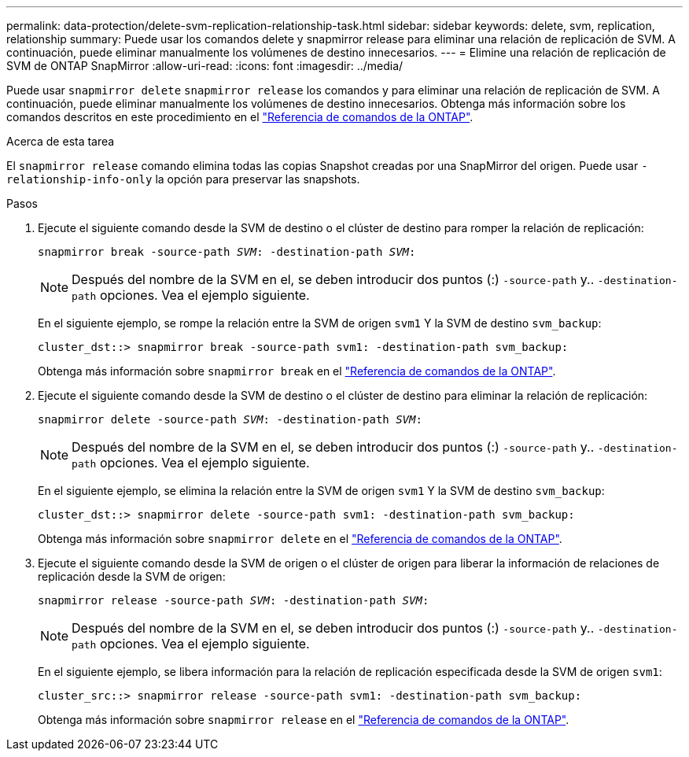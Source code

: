 ---
permalink: data-protection/delete-svm-replication-relationship-task.html 
sidebar: sidebar 
keywords: delete, svm, replication, relationship 
summary: Puede usar los comandos delete y snapmirror release para eliminar una relación de replicación de SVM. A continuación, puede eliminar manualmente los volúmenes de destino innecesarios. 
---
= Elimine una relación de replicación de SVM de ONTAP SnapMirror
:allow-uri-read: 
:icons: font
:imagesdir: ../media/


[role="lead"]
Puede usar `snapmirror delete` `snapmirror release` los comandos y para eliminar una relación de replicación de SVM. A continuación, puede eliminar manualmente los volúmenes de destino innecesarios. Obtenga más información sobre los comandos descritos en este procedimiento en el link:https://docs.netapp.com/us-en/ontap-cli/["Referencia de comandos de la ONTAP"^].

.Acerca de esta tarea
El `snapmirror release` comando elimina todas las copias Snapshot creadas por una SnapMirror del origen. Puede usar `-relationship-info-only` la opción para preservar las snapshots.

.Pasos
. Ejecute el siguiente comando desde la SVM de destino o el clúster de destino para romper la relación de replicación:
+
`snapmirror break -source-path _SVM_: -destination-path _SVM_:`

+
[NOTE]
====
Después del nombre de la SVM en el, se deben introducir dos puntos (:) `-source-path` y.. `-destination-path` opciones. Vea el ejemplo siguiente.

====
+
En el siguiente ejemplo, se rompe la relación entre la SVM de origen `svm1` Y la SVM de destino `svm_backup`:

+
[listing]
----
cluster_dst::> snapmirror break -source-path svm1: -destination-path svm_backup:
----
+
Obtenga más información sobre `snapmirror break` en el link:https://docs.netapp.com/us-en/ontap-cli/snapmirror-break.html["Referencia de comandos de la ONTAP"^].

. Ejecute el siguiente comando desde la SVM de destino o el clúster de destino para eliminar la relación de replicación:
+
`snapmirror delete -source-path _SVM_: -destination-path _SVM_:`

+
[NOTE]
====
Después del nombre de la SVM en el, se deben introducir dos puntos (:) `-source-path` y.. `-destination-path` opciones. Vea el ejemplo siguiente.

====
+
En el siguiente ejemplo, se elimina la relación entre la SVM de origen `svm1` Y la SVM de destino `svm_backup`:

+
[listing]
----
cluster_dst::> snapmirror delete -source-path svm1: -destination-path svm_backup:
----
+
Obtenga más información sobre `snapmirror delete` en el link:https://docs.netapp.com/us-en/ontap-cli/snapmirror-delete.html["Referencia de comandos de la ONTAP"^].

. Ejecute el siguiente comando desde la SVM de origen o el clúster de origen para liberar la información de relaciones de replicación desde la SVM de origen:
+
`snapmirror release -source-path _SVM_: -destination-path _SVM_:`

+
[NOTE]
====
Después del nombre de la SVM en el, se deben introducir dos puntos (:) `-source-path` y.. `-destination-path` opciones. Vea el ejemplo siguiente.

====
+
En el siguiente ejemplo, se libera información para la relación de replicación especificada desde la SVM de origen `svm1`:

+
[listing]
----
cluster_src::> snapmirror release -source-path svm1: -destination-path svm_backup:
----
+
Obtenga más información sobre `snapmirror release` en el link:https://docs.netapp.com/us-en/ontap-cli/snapmirror-release.html["Referencia de comandos de la ONTAP"^].


